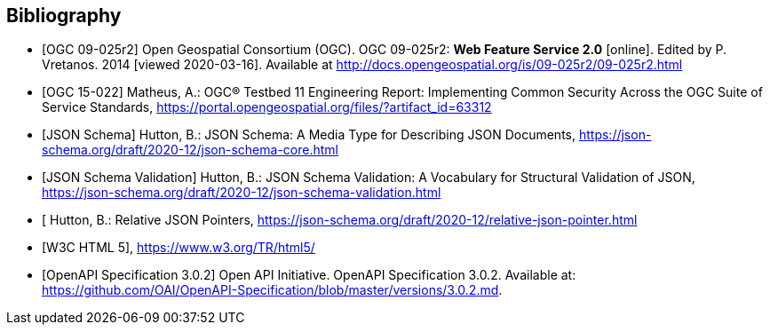 
[bibliography]
== Bibliography

* [[[WFS20,OGC 09-025r2]]] Open Geospatial Consortium (OGC). OGC 09-025r2: **Web Feature Service 2.0** [online]. Edited by P. Vretanos. 2014 [viewed 2020-03-16]. Available at http://docs.opengeospatial.org/is/09-025r2/09-025r2.html

* [[[ogc15-022,OGC 15-022]]] Matheus, A.: OGC® Testbed 11 Engineering Report: Implementing Common Security Across the OGC Suite of Service Standards, https://portal.opengeospatial.org/files/?artifact_id=63312

* [[[jsonschema-core,JSON Schema]]] Hutton, B.: JSON Schema: A Media Type for Describing JSON Documents, https://json-schema.org/draft/2020-12/json-schema-core.html

* [[[jsonschema-validation,JSON Schema Validation]]] Hutton, B.: JSON Schema Validation: A Vocabulary for Structural Validation of JSON, https://json-schema.org/draft/2020-12/json-schema-validation.html

* [[[jsonschema-pointers,Relative JSON Pointers]] Hutton, B.: Relative JSON Pointers, https://json-schema.org/draft/2020-12/relative-json-pointer.html

* [[[w3c-html5,W3C HTML 5]]], https://www.w3.org/TR/html5/

* [[[OpenAPI-Spec,OpenAPI Specification 3.0.2]]] Open API Initiative. OpenAPI Specification 3.0.2. Available at:
https://github.com/OAI/OpenAPI-Specification/blob/master/versions/3.0.2.md.
